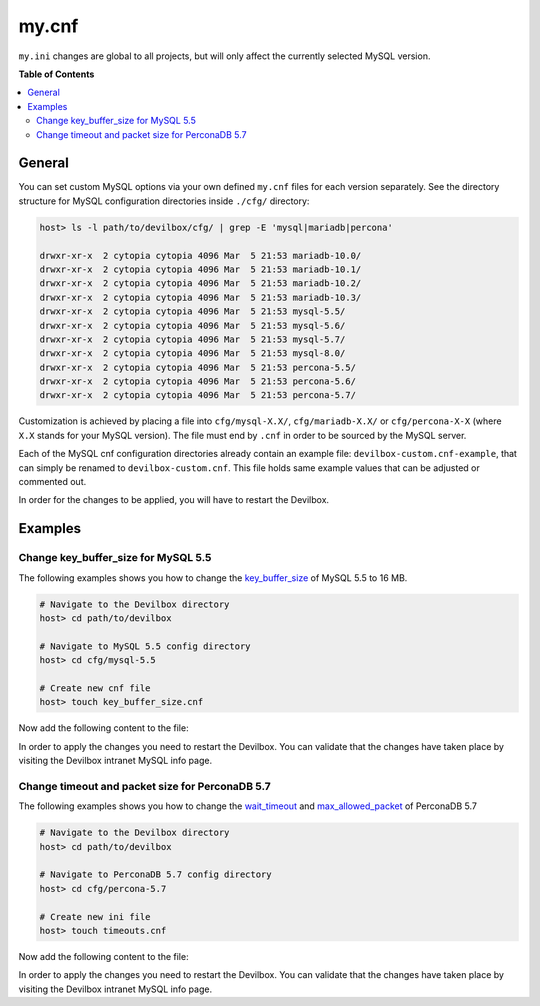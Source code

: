.. _my_cnf:

******
my.cnf
******


``my.ini`` changes are global to all projects, but will only affect the currently selected
MySQL version.


**Table of Contents**

.. contents:: :local:


General
=======

You can set custom MySQL options via your own defined ``my.cnf`` files for each version separately.
See the directory structure for MySQL configuration directories inside ``./cfg/`` directory:

.. code-block:: bash

    host> ls -l path/to/devilbox/cfg/ | grep -E 'mysql|mariadb|percona'

    drwxr-xr-x  2 cytopia cytopia 4096 Mar  5 21:53 mariadb-10.0/
    drwxr-xr-x  2 cytopia cytopia 4096 Mar  5 21:53 mariadb-10.1/
    drwxr-xr-x  2 cytopia cytopia 4096 Mar  5 21:53 mariadb-10.2/
    drwxr-xr-x  2 cytopia cytopia 4096 Mar  5 21:53 mariadb-10.3/
    drwxr-xr-x  2 cytopia cytopia 4096 Mar  5 21:53 mysql-5.5/
    drwxr-xr-x  2 cytopia cytopia 4096 Mar  5 21:53 mysql-5.6/
    drwxr-xr-x  2 cytopia cytopia 4096 Mar  5 21:53 mysql-5.7/
    drwxr-xr-x  2 cytopia cytopia 4096 Mar  5 21:53 mysql-8.0/
    drwxr-xr-x  2 cytopia cytopia 4096 Mar  5 21:53 percona-5.5/
    drwxr-xr-x  2 cytopia cytopia 4096 Mar  5 21:53 percona-5.6/
    drwxr-xr-x  2 cytopia cytopia 4096 Mar  5 21:53 percona-5.7/

Customization is achieved by placing a file into ``cfg/mysql-X.X/``, ``cfg/mariadb-X.X/`` or
``cfg/percona-X-X`` (where ``X.X`` stands for your MySQL version).
The file must end by ``.cnf`` in order to be sourced by the MySQL server.

Each of the MySQL cnf configuration directories already contain an example file:
``devilbox-custom.cnf-example``, that can simply be renamed to ``devilbox-custom.cnf``.
This file holds same example values that can be adjusted or commented out.

In order for the changes to be applied, you will have to restart the Devilbox.


Examples
========

Change key_buffer_size for MySQL 5.5
------------------------------------

The following examples shows you how to change the
`key_buffer_size <https://dev.mysql.com/doc/refman/5.7/en/server-system-variables.html#sysvar_key_buffer_size>`_
of MySQL 5.5 to 16 MB.

.. code-block:: bash

    # Navigate to the Devilbox directory
    host> cd path/to/devilbox

    # Navigate to MySQL 5.5 config directory
    host> cd cfg/mysql-5.5

    # Create new cnf file
    host> touch key_buffer_size.cnf

Now add the following content to the file:

.. code-block:: ini
    :name: memory_limit.cnf
    :caption: memory_limit.cnf

    [mysqld]
    key_buffer_size=16M

In order to apply the changes you need to restart the Devilbox.
You can validate that the changes have taken place by visiting the Devilbox intranet MySQL info page.


Change timeout and packet size for PerconaDB 5.7
------------------------------------------------

The following examples shows you how to change the
`wait_timeout <https://dev.mysql.com/doc/refman/5.7/en/server-system-variables.html#sysvar_wait_timeout>`_
and
`max_allowed_packet <https://dev.mysql.com/doc/refman/5.7/en/server-system-variables.html#sysvar_max_allowed_packet>`_
of PerconaDB 5.7

.. code-block:: bash

    # Navigate to the Devilbox directory
    host> cd path/to/devilbox

    # Navigate to PerconaDB 5.7 config directory
    host> cd cfg/percona-5.7

    # Create new ini file
    host> touch timeouts.cnf

Now add the following content to the file:

.. code-block:: ini
    :name: timeouts.cnf
    :caption: timeouts.cnf

    [mysqld]
    max_allowed_packet=256M
    wait_timeout = 86400

In order to apply the changes you need to restart the Devilbox.
You can validate that the changes have taken place by visiting the Devilbox intranet MySQL info page.
